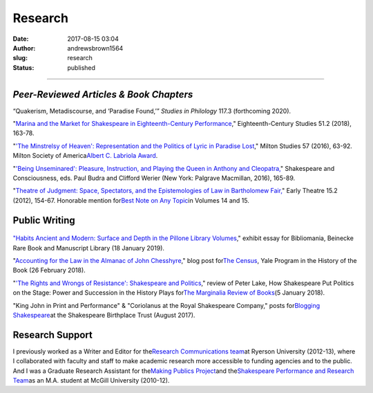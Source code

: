 Research
########
:date: 2017-08-15 03:04
:author: andrewsbrown1564
:slug: research
:status: published

--------------

.. raw:: html

   </p>

*Peer-Reviewed Articles & Book Chapters*
----------------------------------------

“Quakerism, Metadiscourse, and ‘Paradise Found,’” *Studies in Philology* 117.3 (forthcoming 2020).

"\ `Marina and the Market for Shakespeare in Eighteenth-Century Performance <http://muse.jhu.edu/article/683248>`__\ ," Eighteenth-Century Studies 51.2 (2018), 163-78.

"\ `'The Minstrelsy of Heaven': Representation and the Politics of Lyric in Paradise Lost <http://muse.jhu.edu/article/653026>`__\ ," Milton Studies 57 (2016), 63-92. Milton Society of America\ `Albert C. Labriola Award <https://miltonsociety.commons.gc.cuny.edu/annual-awards/award-recipients/albert-c-labriola-award/>`__\ .

"\ `'Being Unseminared': Pleasure, Instruction, and Playing the Queen in Anthony and Cleopatra, <https://link.springer.com/chapter/10.1057/978-1-137-59541-6_8>`__\ " Shakespeare and Consciousness, eds. Paul Budra and Clifford Werier (New York: Palgrave Macmillan, 2016), 165-89.

"\ `Theatre of Judgment: Space, Spectators, and the Epistemologies of Law in Bartholomew Fair, <https://earlytheatre.org/earlytheatre/article/view/915>`__\ " Early Theatre 15.2 (2012), 154-67. Honorable mention for\ `Best Note on Any Topic <https://earlytheatre.org/earlytheatre/prizes>`__\ in Volumes 14 and 15.

Public Writing
--------------

.. container:: wp-block-image

   .. figure:: https://andrewsbrownnet.files.wordpress.com/2018/11/16614605-a.jpg?w=201
      :alt: 
      :figclass: wp-image-436
      :width: 79px
      :height: 401px

`"Habits Ancient and Modern: Surface and Depth in the Pillone Library Volumes <https://bookhistory.yale.edu/sites/default/files/files/Andrew%20Brown%20-%20Habits%20Ancient%20and%20Modern.pdf>`__\ ," exhibit essay for Bibliomania, Beinecke Rare Book and Manuscript Library (18 January 2019).

"\ `Accounting for the Law in the Almanac of John Chesshyre <https://bookhistory.yale.edu/blog/accounting-law-almanac-john-chesshyre>`__\ ," blog post for\ `The Census <https://bookhistory.yale.edu/blog>`__\ , Yale Program in the History of the Book (26 February 2018).

"\ `'The Rights and Wrongs of Resistance': Shakespeare and Politics <http://marginalia.lareviewofbooks.org/rights-wrongs-resistance-shakespeare-politics/>`__\ ," review of Peter Lake, How Shakespeare Put Politics on the Stage: Power and Succession in the History Plays for\ `The Marginalia Review of Books <https://marginalia.lareviewofbooks.org/>`__\ (5 January 2018).

"King John in Print and Performance" & "Coriolanus at the Royal Shakespeare Company," posts for\ `Blogging Shakespeare <http://bloggingshakespeare.com/tag/andrew-brown>`__\ at the Shakespeare Birthplace Trust (August 2017).

Research Support
----------------

I previously worked as a Writer and Editor for the\ `Research Communications team <http://www.ryerson.ca/research/about/ovpri/>`__\ at Ryerson University (2012-13), where I collaborated with faculty and staff to make academic research more accessible to funding agencies and to the public. And I was a Graduate Research Assistant for the\ `Making Publics Project <http://makingpublics.mcgill.ca/>`__\ and the\ `Shakespeare Performance and Research Team <https://www.mcgill.ca/english/research/centres/shakespeare-and-performance-research-team>`__\ as an M.A. student at McGill University (2010-12).


